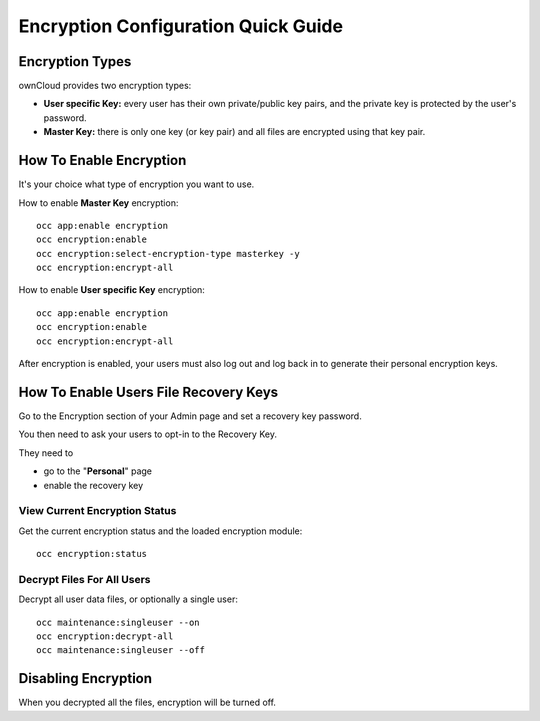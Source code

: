 ====================================
Encryption Configuration Quick Guide
====================================
 
Encryption Types
----------------

ownCloud provides two encryption types:

- **User specific Key:** every user has their own private/public key pairs, and the private key is protected by the user's password.

- **Master Key:** there is only one key (or key pair) and all files are encrypted using that key pair.
  
How To Enable Encryption
------------------------

It's your choice what type of encryption you want to use.

How to enable **Master Key** encryption:

::

  occ app:enable encryption
  occ encryption:enable
  occ encryption:select-encryption-type masterkey -y
  occ encryption:encrypt-all

How to enable **User specific Key** encryption:

::

  occ app:enable encryption
  occ encryption:enable
  occ encryption:encrypt-all 


After encryption is enabled, your users must also log out and log back in to generate their personal encryption keys. 

How To Enable Users File **Recovery Keys**
------------------------------------------

Go to the Encryption section of your Admin page and set a recovery key password.

You then need to ask your users to opt-in to the Recovery Key. 

They need to

- go to the "**Personal**" page 
- enable the recovery key
 
View Current Encryption **Status**
~~~~~~~~~~~~~~~~~~~~~~~~~~~~~~~~~~

Get the current encryption status and the loaded encryption module::

 occ encryption:status 

**Decrypt** Files For All Users
~~~~~~~~~~~~~~~~~~~~~~~~~~~~~~~

Decrypt all user data files, or optionally a single user::

 occ maintenance:singleuser --on
 occ encryption:decrypt-all
 occ maintenance:singleuser --off

Disabling Encryption
--------------------

When you decrypted all the files, encryption will be turned off.

